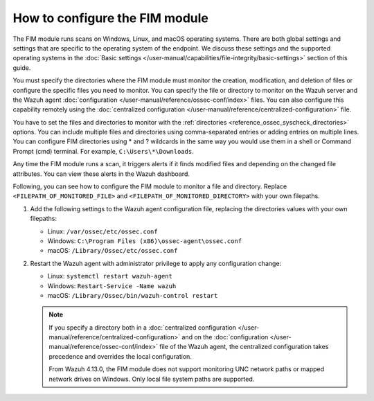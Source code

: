 .. Copyright (C) 2015, Wazuh, Inc.

.. meta::
  :description: The FIM module runs scans on Windows, Linux, and macOS operating systems.  Learn how to configure the FIM module in this section of the Wazuh documentation. 
  
How to configure the FIM module
===============================

The FIM module runs scans on Windows, Linux, and macOS operating systems. There are both global settings and settings that are specific to the operating system of the endpoint. We discuss these settings and the supported operating systems in the :doc:`Basic settings </user-manual/capabilities/file-integrity/basic-settings>` section of this guide.

You must specify the directories where the FIM module must monitor the creation, modification, and deletion of files or configure the specific files you need to monitor. You can specify the file or directory to monitor on the Wazuh server and the Wazuh agent :doc:`configuration </user-manual/reference/ossec-conf/index>` files. You can also configure this capability remotely using the :doc:`centralized configuration </user-manual/reference/centralized-configuration>` file. 

You have to set the files and directories to monitor with the :ref:`directories <reference_ossec_syscheck_directories>` options. You can include multiple files and directories using comma-separated entries or adding entries on multiple lines. You can configure FIM directories using * and ? wildcards in the same way you would use them in a shell or Command Prompt (cmd) terminal. For example, ``C:\Users\*\Downloads``.

Any time the FIM module runs a scan, it triggers alerts if it finds modified files and depending on the changed file attributes. You can view these alerts in the Wazuh dashboard. 

Following, you can see how to configure the FIM module to monitor a file and directory. Replace ``<FILEPATH_OF_MONITORED_FILE>`` and ``<FILEPATH_OF_MONITORED_DIRECTORY>`` with your own filepaths. 

#. Add the following settings to the Wazuh agent configuration file, replacing the directories values with your own filepaths:
   
   - Linux: ``/var/ossec/etc/ossec.conf``
   - Windows: ``C:\Program Files (x86)\ossec-agent\ossec.conf``
   - macOS: ``/Library/Ossec/etc/ossec.conf``

   .. code-block:: xml
      :emphasize-lines: 2,3

      <syscheck>
         <directories><FILEPATH_OF_MONITORED_FILE></directories>
         <directories><FILEPATH_OF_MONITORED_DIRECTORY></directories>
      </syscheck>

#. Restart the Wazuh agent with administrator privilege to apply any configuration change:

   - Linux: ``systemctl restart wazuh-agent``
   - Windows: ``Restart-Service -Name wazuh``
   - macOS: ``/Library/Ossec/bin/wazuh-control restart``

   .. note::

      If you specify a directory both in a :doc:`centralized configuration </user-manual/reference/centralized-configuration>` and on the :doc:`configuration </user-manual/reference/ossec-conf/index>` file of the Wazuh agent, the centralized configuration takes precedence and overrides the local configuration.

      From Wazuh 4.13.0, the FIM module does not support monitoring UNC network paths or mapped network drives on Windows. Only local file system paths are supported.



